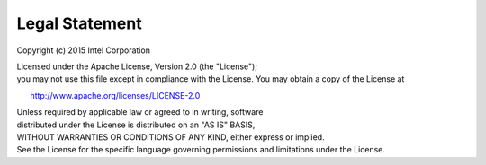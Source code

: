 .. _legal.rst:

===============
Legal Statement
===============

Copyright (c) 2015 Intel Corporation 

Licensed under the Apache License, Version 2.0 (the "License");
you may not use this file except in compliance with the License.
You may obtain a copy of the License at

      http://www.apache.org/licenses/LICENSE-2.0

Unless required by applicable law or agreed to in writing, software
distributed under the License is distributed on an "AS IS" BASIS,
WITHOUT WARRANTIES OR CONDITIONS OF ANY KIND, either express or implied.
See the License for the specific language governing permissions and
limitations under the License.
